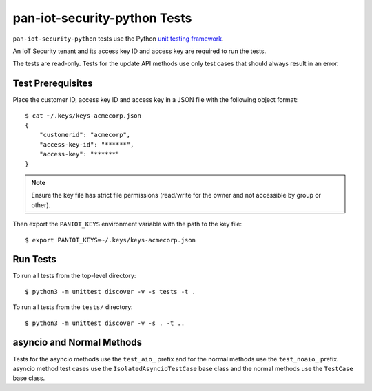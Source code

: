 pan-iot-security-python Tests
=============================

``pan-iot-security-python`` tests use the Python
`unit testing framework
<https://docs.python.org/3/library/unittest.html>`_.

An IoT Security tenant and its access key ID and access key are
required to run the tests.

The tests are read-only. Tests for the update API methods use only
test cases that should always result in an error.

Test Prerequisites
------------------

Place the customer ID, access key ID and access key in a JSON file
with the following object format:
::

  $ cat ~/.keys/keys-acmecorp.json
  {
      "customerid": "acmecorp",
      "access-key-id": "******",
      "access-key": "******"
  }

.. note:: Ensure the key file has strict file permissions (read/write
          for the owner and not accessible by group or other).

Then export the ``PANIOT_KEYS`` environment variable with the path to the
key file:
::

  $ export PANIOT_KEYS=~/.keys/keys-acmecorp.json

Run Tests
---------

To run all tests from the top-level directory:
::

  $ python3 -m unittest discover -v -s tests -t .

To run all tests from the ``tests/`` directory:
::

  $ python3 -m unittest discover -v -s . -t ..

asyncio and Normal Methods
--------------------------

Tests for the asyncio methods use the ``test_aio_`` prefix and for the
normal methods use the ``test_noaio_`` prefix.  asyncio method test
cases use the ``IsolatedAsyncioTestCase`` base class and the normal
methods use the ``TestCase`` base class.
